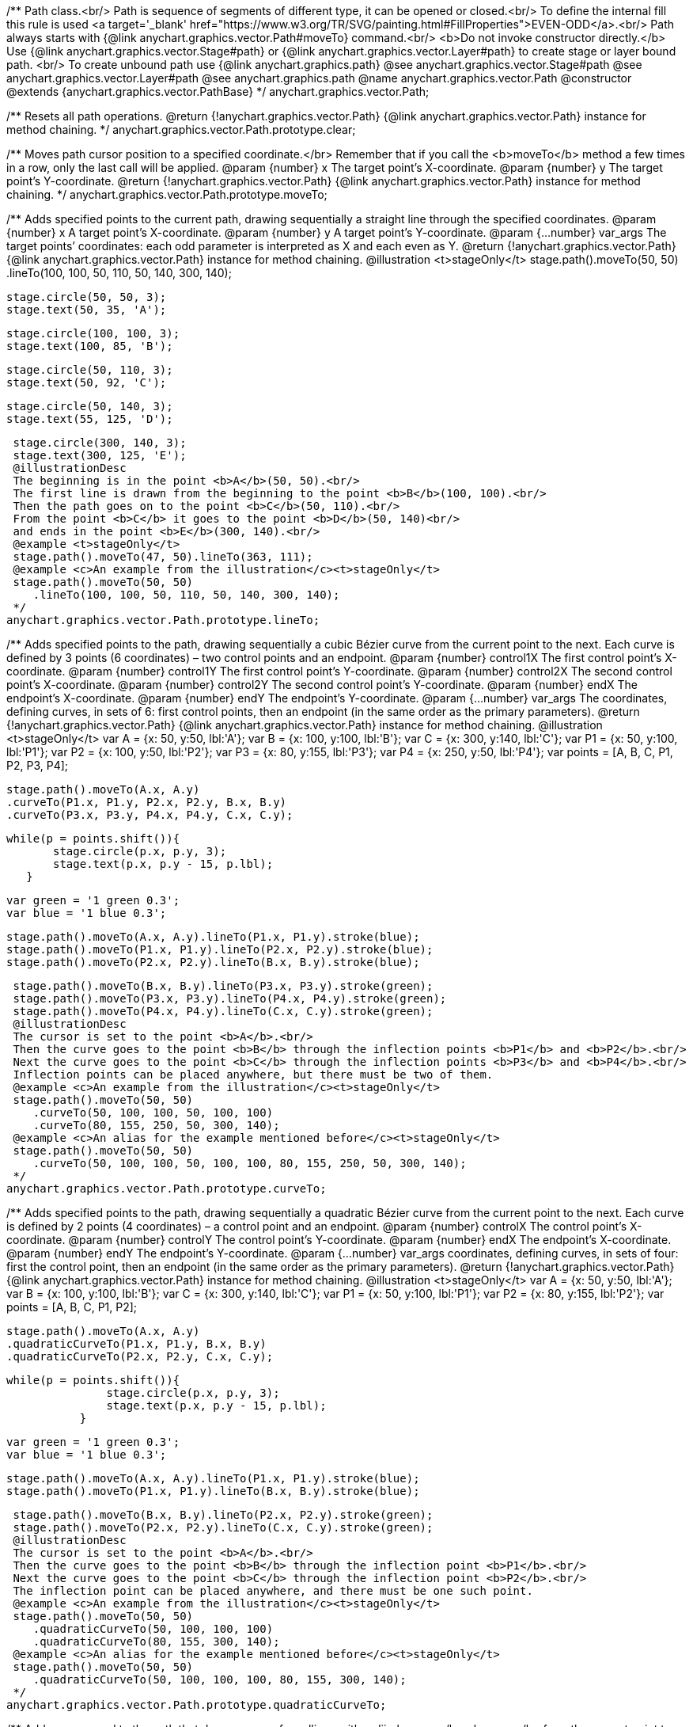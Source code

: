 /**
 Path class.<br/>
 Path is sequence of segments of different type, it can be opened or closed.<br/>
 To define the internal fill this rule is used <a target='_blank'
 href="https://www.w3.org/TR/SVG/painting.html#FillProperties">EVEN-ODD</a>.<br/>
 Path always starts with {@link anychart.graphics.vector.Path#moveTo} command.<br/>
 <b>Do not invoke constructor directly.</b> Use {@link anychart.graphics.vector.Stage#path} or
 {@link anychart.graphics.vector.Layer#path} to create stage or layer bound path.
 <br/> To create unbound path use {@link anychart.graphics.path}
 @see anychart.graphics.vector.Stage#path
 @see anychart.graphics.vector.Layer#path
 @see anychart.graphics.path
 @name anychart.graphics.vector.Path
 @constructor
 @extends {anychart.graphics.vector.PathBase}
 */
anychart.graphics.vector.Path;

/**
 Resets all path operations.
 @return {!anychart.graphics.vector.Path} {@link anychart.graphics.vector.Path} instance for method chaining.
 */
anychart.graphics.vector.Path.prototype.clear;

/**
 Moves path cursor position to a specified coordinate.</br>
 Remember that if you call the <b>moveTo</b> method a few times in a row, only the last call will be applied.
 @param {number} x The target point’s X-coordinate.
 @param {number} y The  target point’s Y-coordinate.
 @return {!anychart.graphics.vector.Path} {@link anychart.graphics.vector.Path} instance for method chaining.
 */
anychart.graphics.vector.Path.prototype.moveTo;

/**
 Adds specified points to the current path, drawing sequentially a straight line through the specified coordinates.
 @param {number} x A target point’s X-coordinate.
 @param {number} y A target point’s Y-coordinate.
 @param {...number} var_args The target points’ coordinates: each odd parameter is interpreted as X and each even as Y.
 @return {!anychart.graphics.vector.Path} {@link anychart.graphics.vector.Path} instance for method chaining.
 @illustration <t>stageOnly</t>
 stage.path().moveTo(50, 50)
 .lineTo(100, 100, 50, 110, 50, 140, 300, 140);

 stage.circle(50, 50, 3);
 stage.text(50, 35, 'A');

 stage.circle(100, 100, 3);
 stage.text(100, 85, 'B');

 stage.circle(50, 110, 3);
 stage.text(50, 92, 'C');

 stage.circle(50, 140, 3);
 stage.text(55, 125, 'D');

 stage.circle(300, 140, 3);
 stage.text(300, 125, 'E');
 @illustrationDesc
 The beginning is in the point <b>A</b>(50, 50).<br/>
 The first line is drawn from the beginning to the point <b>B</b>(100, 100).<br/>
 Then the path goes on to the point <b>C</b>(50, 110).<br/>
 From the point <b>C</b> it goes to the point <b>D</b>(50, 140)<br/>
 and ends in the point <b>E</b>(300, 140).<br/>
 @example <t>stageOnly</t>
 stage.path().moveTo(47, 50).lineTo(363, 111);
 @example <c>An example from the illustration</c><t>stageOnly</t>
 stage.path().moveTo(50, 50)
    .lineTo(100, 100, 50, 110, 50, 140, 300, 140);
 */
anychart.graphics.vector.Path.prototype.lineTo;

/**
 Adds specified points to the path, drawing sequentially a cubic Bézier curve from the current point to the next.
 Each curve is defined by 3 points (6 coordinates) – two control points and an endpoint.
 @param {number} control1X The first control point’s X-coordinate.
 @param {number} control1Y The first control point’s Y-coordinate.
 @param {number} control2X The second control point’s X-coordinate.
 @param {number} control2Y The second control point’s Y-coordinate.
 @param {number} endX The endpoint’s X-coordinate.
 @param {number} endY The endpoint’s Y-coordinate.
 @param {...number} var_args The coordinates, defining curves, in sets of 6: first control points, then an endpoint (in the same order as the primary parameters).
 @return {!anychart.graphics.vector.Path} {@link anychart.graphics.vector.Path} instance for method chaining.
 @illustration <t>stageOnly</t>
 var A = {x: 50, y:50, lbl:'A'};
 var B = {x: 100, y:100, lbl:'B'};
 var C = {x: 300, y:140, lbl:'C'};
 var P1 = {x: 50, y:100, lbl:'P1'};
 var P2 = {x: 100, y:50, lbl:'P2'};
 var P3 = {x: 80, y:155, lbl:'P3'};
 var P4 = {x: 250, y:50, lbl:'P4'};
 var points = [A, B, C, P1, P2, P3, P4];

 stage.path().moveTo(A.x, A.y)
 .curveTo(P1.x, P1.y, P2.x, P2.y, B.x, B.y)
 .curveTo(P3.x, P3.y, P4.x, P4.y, C.x, C.y);

 while(p = points.shift()){
        stage.circle(p.x, p.y, 3);
        stage.text(p.x, p.y - 15, p.lbl);
    }

 var green = '1 green 0.3';
 var blue = '1 blue 0.3';

 stage.path().moveTo(A.x, A.y).lineTo(P1.x, P1.y).stroke(blue);
 stage.path().moveTo(P1.x, P1.y).lineTo(P2.x, P2.y).stroke(blue);
 stage.path().moveTo(P2.x, P2.y).lineTo(B.x, B.y).stroke(blue);

 stage.path().moveTo(B.x, B.y).lineTo(P3.x, P3.y).stroke(green);
 stage.path().moveTo(P3.x, P3.y).lineTo(P4.x, P4.y).stroke(green);
 stage.path().moveTo(P4.x, P4.y).lineTo(C.x, C.y).stroke(green);
 @illustrationDesc
 The cursor is set to the point <b>A</b>.<br/>
 Then the curve goes to the point <b>B</b> through the inflection points <b>P1</b> and <b>P2</b>.<br/>
 Next the curve goes to the point <b>C</b> through the inflection points <b>P3</b> and <b>P4</b>.<br/>
 Inflection points can be placed anywhere, but there must be two of them.
 @example <c>An example from the illustration</c><t>stageOnly</t>
 stage.path().moveTo(50, 50)
    .curveTo(50, 100, 100, 50, 100, 100)
    .curveTo(80, 155, 250, 50, 300, 140);
 @example <c>An alias for the example mentioned before</c><t>stageOnly</t>
 stage.path().moveTo(50, 50)
    .curveTo(50, 100, 100, 50, 100, 100, 80, 155, 250, 50, 300, 140);
 */
anychart.graphics.vector.Path.prototype.curveTo;

/**
 Adds specified points to the path, drawing sequentially a quadratic Bézier curve from the current point to the next.
 Each curve is defined by 2 points (4 coordinates) – a control point and an endpoint.
 @param {number} controlX The control point’s X-coordinate.
 @param {number} controlY The control point’s Y-coordinate.
 @param {number} endX The endpoint’s X-coordinate.
 @param {number} endY The endpoint’s Y-coordinate.
 @param {...number} var_args coordinates, defining curves, in sets of four: first the control point, then an endpoint (in the same order as the primary parameters).
 @return {!anychart.graphics.vector.Path} {@link anychart.graphics.vector.Path} instance for method chaining.
 @illustration <t>stageOnly</t>
 var A = {x: 50, y:50, lbl:'A'};
 var B = {x: 100, y:100, lbl:'B'};
 var C = {x: 300, y:140, lbl:'C'};
 var P1 = {x: 50, y:100, lbl:'P1'};
 var P2 = {x: 80, y:155, lbl:'P2'};
 var points = [A, B, C, P1, P2];

 stage.path().moveTo(A.x, A.y)
 .quadraticCurveTo(P1.x, P1.y, B.x, B.y)
 .quadraticCurveTo(P2.x, P2.y, C.x, C.y);

 while(p = points.shift()){
                stage.circle(p.x, p.y, 3);
                stage.text(p.x, p.y - 15, p.lbl);
            }

 var green = '1 green 0.3';
 var blue = '1 blue 0.3';

 stage.path().moveTo(A.x, A.y).lineTo(P1.x, P1.y).stroke(blue);
 stage.path().moveTo(P1.x, P1.y).lineTo(B.x, B.y).stroke(blue);

 stage.path().moveTo(B.x, B.y).lineTo(P2.x, P2.y).stroke(green);
 stage.path().moveTo(P2.x, P2.y).lineTo(C.x, C.y).stroke(green);
 @illustrationDesc
 The cursor is set to the point <b>A</b>.<br/>
 Then the curve goes to the point <b>B</b> through the inflection point <b>P1</b>.<br/>
 Next the curve goes to the point <b>C</b> through the inflection point <b>P2</b>.<br/>
 The inflection point can be placed anywhere, and there must be one such point.
 @example <c>An example from the illustration</c><t>stageOnly</t>
 stage.path().moveTo(50, 50)
    .quadraticCurveTo(50, 100, 100, 100)
    .quadraticCurveTo(80, 155, 300, 140);
 @example <c>An alias for the example mentioned before</c><t>stageOnly</t>
 stage.path().moveTo(50, 50)
    .quadraticCurveTo(50, 100, 100, 100, 80, 155, 300, 140);
 */
anychart.graphics.vector.Path.prototype.quadraticCurveTo;

/**
 Adds a command to the path that draws an arc of an ellipse with radii <b>rx, ry</b> <b>rx, ry</b> from the current point to a point <b>x, y</b>. <br/>
 The <b>largeArc</b> and <b>clockwiseArc</b> flags define which of the 4 possible arcs is drawn.<br/>
 {@link https://www.w3.org/TR/SVG/implnote.html#ArcImplementationNotes}
 @param {number} x The X-coordinate of the arc end.
 @param {number} y The Y-coordinate of the arc end.
 @param {number} rx The X-axis radius of the ellipse.
 @param {number} ry The Y-axis radius of the ellipse.
 @param {boolean} largeArc A flag allowing to draw either the smaller or the larger arc.
 @param {boolean} clockwiseArc A flag allowing to draw an arc either in a clockwise or in a counterclockwise direction.
 @return {anychart.graphics.vector.Path} {@link anychart.graphics.vector.Path} instance for method chaining.
 @illustration <t>stageOnly</t>
 var red = '1 red 0.6';
 var blue = '1 blue 0.6';
 var green = '2 green 0.6';
 var orange = '2 orange 0.6';

 var A = {x:100, y:100};
 var B = {x:300, y:100};
 var ellipse = {rx: 150, ry:50};
 stage.path()
 .moveTo(10,100)
 .lineTo(A.x, A.y);

 stage.path()
 .moveTo(A.x, A.y)
 .arcToByEndPoint(B.x, B.y, ellipse.rx, ellipse.ry, true, true)
 .fill('none')
 .stroke(red);

 stage.path()
 .moveTo(A.x, A.y)
 .arcToByEndPoint(B.x, B.y, ellipse.rx, ellipse.ry, true, false)
 .fill('none')
 .stroke(blue);

 stage.path()
 .moveTo(A.x, A.y)
 .arcToByEndPoint(B.x, B.y, ellipse.rx, ellipse.ry, false, true)
 .fill('none')
 .stroke(green);

 stage.path()
 .moveTo(A.x, A.y)
 .arcToByEndPoint(B.x, B.y, ellipse.rx, ellipse.ry, false, false)
 .fill('none')
 .stroke(orange);

 stage.circle(A.x, A.y,3);
 stage.text(A.x, A.y-15, 'A');

 stage.circle(B.x, B.y,3);
 stage.text(B.x, B.y-15, 'B');
 @illustrationDesc
 There are several ways to get from point <b>A</b> a to point  <b>B</b>, given the same <b>x, y, rx, ry</b> parameters.
 The way to get to point <b>B</b>, is defined by the pair <b>largeArc, clockwiseArc</b>:<br/>
 <ul>
    <li><b>largeArc</b> – defines if the larger (red and blue) or the smaller (green and yellow) arc is drawn;</li>
    <li><b>clockwiseArc</b> – defines if the arc is drawn clockwise (red and green) or counterclockwise (yellow and blue).</li>
 </ul>
 @example <t>stageOnly</t>
 stage.path()
    .moveTo(10, 100)
    .lineTo(100, 100)
    .arcToByEndPoint(300, 100, 150, 50, true, true);
 */
anychart.graphics.vector.Path.prototype.arcToByEndPoint;

/**
 Adds a command to the path that draws an arc of an ellipse with radii <b>rx, ry</b>, starting from an angle
 <b>fromAngle</b>, with an angular length <b>extent</b>. The positive direction is considered the direction from
 a positive direction of the X-axis to a positive direction of the Y-axis, that is clockwise.<br/>
 @param {number} rx The X-axis radius of the ellipse.
 @param {number} ry The Y-axis radius of the ellipse.
 @param {number} fromAngle The starting angle, measured in degrees in a clockwise direction.
 @param {number} extent The angular length of the arc.
 @return {!anychart.graphics.vector.Path} {@link anychart.graphics.vector.Path} instance for method chaining.
 @illustration <t>stageOnly</t>
 var green = '5 green 0.6';
 var grey = '5 grey 0.6';
 var small_grey = '2 grey 0.6';
 var red = '5 red 0.6';

 var main_point_x = 200;
 var main_point_y = 100;
 var ellipse_rx = 100;
 var ellipse_ry = 50;
 var ellipse_delta_x = 78;
 var ellipse_delta_y = -30;

 stage.path().moveTo(0, main_point_y).lineTo(main_point_x, main_point_y);

 stage.circle(main_point_x, main_point_y, 5).stroke(red);;

 var ellipse_center_x = main_point_x + ellipse_delta_x;
 var ellipse_center_y = main_point_y + ellipse_delta_y;
 stage.ellipse(ellipse_center_x, ellipse_center_y, ellipse_rx, ellipse_ry).fill('none').stroke(grey);

 stage.circle(ellipse_center_x, ellipse_center_y, 3);

 var key_point1_x = ellipse_center_x + ellipse_rx;
 stage.circle(key_point1_x, ellipse_center_y, 3);

 var key_point2_y = ellipse_center_y - ellipse_ry;
 stage.circle(ellipse_center_x, key_point2_y, 3);

 stage.path().moveTo(ellipse_center_x, ellipse_center_y)
    .lineTo(key_point1_x, ellipse_center_y).stroke(small_grey);

 stage.text(ellipse_center_x + ellipse_rx/2, ellipse_center_y, 'rx');

 stage.path().moveTo(ellipse_center_x, ellipse_center_y)
    .lineTo(ellipse_center_x, key_point2_y).stroke(small_grey);

 stage.text(ellipse_center_x + 2, ellipse_center_y - ellipse_ry/2, 'ry');

 stage.path().moveTo(ellipse_center_x, ellipse_center_y)
    .lineTo(main_point_x, main_point_y).stroke(small_grey);

 var key_point3_x = ellipse_center_x + ellipse_rx/4;
 var key_point3_y = ellipse_center_y;
 stage.circle(key_point3_x, key_point3_y, 2);

 var key_point4_x = main_point_x + 2*ellipse_delta_x/3;
 var key_point4_y = main_point_y + 2*ellipse_delta_y/3;
 stage.circle(key_point4_x, key_point4_y, 2);

 stage.path()
    .moveTo(key_point3_x, key_point3_y)
    .arcToByEndPoint(key_point4_x, key_point4_y, ellipse_rx/3, ellipse_ry/3, false, true)
    .stroke(small_grey);

 stage.text(key_point4_x + 5, key_point4_y, 'fromAngle');

 var fromAngle = 142.5;
 stage.path().stroke(green)
    .moveTo(main_point_x, main_point_y).arcTo(ellipse_rx, ellipse_ry, fromAngle, 100);

 stage.path().stroke(red)
    .moveTo(main_point_x, main_point_y).arcTo(ellipse_rx, ellipse_ry, fromAngle, -100);
 @illustrationDesc The black line marks the current path.<br/>
 The red point is the point from which the arc is drawn.<br/>
 According to the given parameters, an ellipse is plotted with radii <b>rx</b> and <b>ry</b>, and an angle <b>fromAngle</b>, which
 defines the poisition of the ellipse against the red point.<br/>
 Then an ellipse arc of a given angular length <b>extend</b> is drawn (the arc is marked green if <b>extend > 0</b>
 and red if <b>extend < 0</b>).
 @example <t>stageOnly</t>
 stage.path().moveTo(0, 100)
    .lineTo(200, 100)
    .arcTo(100, 50, 142.5, 100);
*/
anychart.graphics.vector.Path.prototype.arcTo;

/**
 This method is similar to {@link anychart.graphics.vector.Path#arcTo}, but in this case the arc is approximated by Bézier curves.
 <b>Attention!</b> The method is recommended when transformations are used: using the ordinary
 {@link anychart.graphics.vector.Path#arcTo} and {@link anychart.graphics.vector.Path#arcToByEndPoint} methods with transformations
 leads to productivity loss.<br/>
 java.awt.geom.ArcIterator algorithm adoptation
 @shortDescription This method is similar to {@link anychart.graphics.vector.Path#arcTo}, but in this case the arc is approximated
 by Bézier curves.
 @param {number} rx The X-axis radius of the ellipse.
 @param {number} ry The Y-axis radius of the ellipse.
 @param {number} fromAngle The starting angle, measured in degrees in a clockwise direction.
 @param {number} extent The angular length of the arc.
 @return {!anychart.graphics.vector.Path} {@link anychart.graphics.vector.Path} instance for method chaining.
 @illustrationDesc
 You can find an illustration of how the method works, and examples in the {@link anychart.graphics.vector.Path#arcTo} method description.<br>
 The only difference is that this method draws an arc using a set of curves.
 */
anychart.graphics.vector.Path.prototype.arcToAsCurves;

/**
 Adds a command that closes the path by connecting the last point with the first straight line.
 @return {!anychart.graphics.vector.Path} {@link anychart.graphics.vector.Path} instance for method chaining.
 @illustration <t>stageOnly</t>
 var A = {x:5, y:100};
 var B = {x:230, y:25};

 stage.path().moveTo(A.x, A.y).lineTo(200, 100).arcTo(100, 50, 142.5, 100);

 stage.circle(A.x, A.y, 3);
 stage.text(A.x, A.y, 'A');

 stage.circle(B.x, B.y, 3);
 stage.text(B.x, B.y, 'B');

 var red = '5 red 0.6';
 stage.path().moveTo(B.x, B.y).lineTo(A.x, A.y).stroke(red);
 @illustrationDesc
 Assume that some path has been being drawn. After calling the <b>close</b> method, the current point <b>B</b> will be connected with
 the beginning of the path (point <b>A</b>) by a straight line (marked red).
 @example <c>An example from the illustration</c><t>stageOnly</t>
 stage.path()
    .moveTo(0, 100)
    .lineTo(200, 100)
    .arcTo(100, 50, 142.5, 100)
    .close();
 */
anychart.graphics.vector.Path.prototype.close;

/**
 Returns the last coordinates added to the path.
 @return {anychart.graphics.math.Coordinate} The current coordinates of the cursor.
 */
anychart.graphics.vector.Path.prototype.getCurrentPoint;

